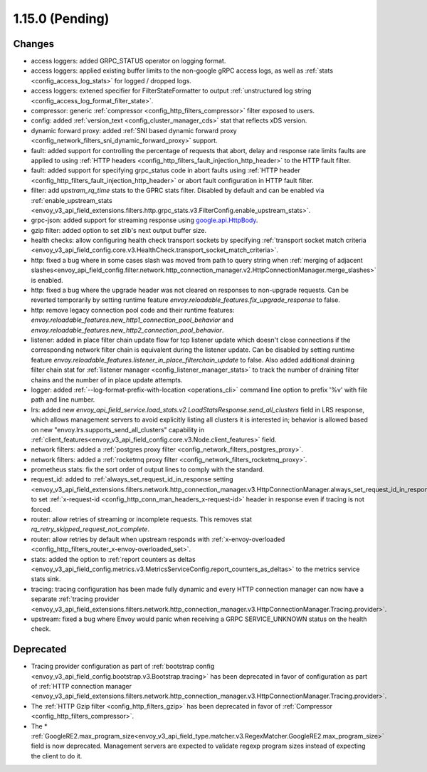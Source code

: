 1.15.0 (Pending)
================

Changes
-------

* access loggers: added GRPC_STATUS operator on logging format.
* access loggers: applied existing buffer limits to the non-google gRPC access logs, as well as :ref:`stats <config_access_log_stats>` for logged / dropped logs.
* access loggers: extened specifier for FilterStateFormatter to output :ref:`unstructured log string <config_access_log_format_filter_state>`.
* compressor: generic :ref:`compressor <config_http_filters_compressor>` filter exposed to users.
* config: added :ref:`version_text <config_cluster_manager_cds>` stat that reflects xDS version.
* dynamic forward proxy: added :ref:`SNI based dynamic forward proxy <config_network_filters_sni_dynamic_forward_proxy>` support.
* fault: added support for controlling the percentage of requests that abort, delay and response rate limits faults
  are applied to using :ref:`HTTP headers <config_http_filters_fault_injection_http_header>` to the HTTP fault filter.
* fault: added support for specifying grpc_status code in abort faults using
  :ref:`HTTP header <config_http_filters_fault_injection_http_header>` or abort fault configuration in HTTP fault filter.
* filter: add `upstram_rq_time` stats to the GPRC stats filter.
  Disabled by default and can be enabled via :ref:`enable_upstream_stats <envoy_v3_api_field_extensions.filters.http.grpc_stats.v3.FilterConfig.enable_upstream_stats>`.
* grpc-json: added support for streaming response using
  `google.api.HttpBody <https://github.com/googleapis/googleapis/blob/master/google/api/httpbody.proto>`_.
* gzip filter: added option to set zlib's next output buffer size.
* health checks: allow configuring health check transport sockets by specifying :ref:`transport socket match criteria <envoy_v3_api_field_config.core.v3.HealthCheck.transport_socket_match_criteria>`.
* http: fixed a bug where in some cases slash was moved from path to query string when :ref:`merging of adjacent slashes<envoy_api_field_config.filter.network.http_connection_manager.v2.HttpConnectionManager.merge_slashes>` is enabled.
* http: fixed a bug where the upgrade header was not cleared on responses to non-upgrade requests.
  Can be reverted temporarily by setting runtime feature `envoy.reloadable_features.fix_upgrade_response` to false.
* http: remove legacy connection pool code and their runtime features: `envoy.reloadable_features.new_http1_connection_pool_behavior` and
  `envoy.reloadable_features.new_http2_connection_pool_behavior`.
* listener: added in place filter chain update flow for tcp listener update which doesn't close connections if the corresponding network filter chain is equivalent during the listener update.
  Can be disabled by setting runtime feature `envoy.reloadable_features.listener_in_place_filterchain_update` to false.
  Also added additional draining filter chain stat for :ref:`listener manager <config_listener_manager_stats>` to track the number of draining filter chains and the number of in place update attempts.
* logger: added :ref:`--log-format-prefix-with-location <operations_cli>` command line option to prefix '%v' with file path and line number.
* lrs: added new *envoy_api_field_service.load_stats.v2.LoadStatsResponse.send_all_clusters* field
  in LRS response, which allows management servers to avoid explicitly listing all clusters it is
  interested in; behavior is allowed based on new "envoy.lrs.supports_send_all_clusters" capability
  in :ref:`client_features<envoy_v3_api_field_config.core.v3.Node.client_features>` field.
* network filters: added a :ref:`postgres proxy filter <config_network_filters_postgres_proxy>`.
* network filters: added a :ref:`rocketmq proxy filter <config_network_filters_rocketmq_proxy>`.
* prometheus stats: fix the sort order of output lines to comply with the standard.
* request_id: added to :ref:`always_set_request_id_in_response setting <envoy_v3_api_field_extensions.filters.network.http_connection_manager.v3.HttpConnectionManager.always_set_request_id_in_response>`
  to set :ref:`x-request-id <config_http_conn_man_headers_x-request-id>` header in response even if
  tracing is not forced.
* router: allow retries of streaming or incomplete requests. This removes stat `rq_retry_skipped_request_not_complete`.
* router: allow retries by default when upstream responds with :ref:`x-envoy-overloaded <config_http_filters_router_x-envoy-overloaded_set>`.
* stats: added the option to :ref:`report counters as deltas <envoy_v3_api_field_config.metrics.v3.MetricsServiceConfig.report_counters_as_deltas>` to the metrics service stats sink.
* tracing: tracing configuration has been made fully dynamic and every HTTP connection manager
  can now have a separate :ref:`tracing provider <envoy_v3_api_field_extensions.filters.network.http_connection_manager.v3.HttpConnectionManager.Tracing.provider>`.
* upstream: fixed a bug where Envoy would panic when receiving a GRPC SERVICE_UNKNOWN status on the health check.

Deprecated
----------

* Tracing provider configuration as part of :ref:`bootstrap config <envoy_v3_api_field_config.bootstrap.v3.Bootstrap.tracing>`
  has been deprecated in favor of configuration as part of :ref:`HTTP connection manager
  <envoy_v3_api_field_extensions.filters.network.http_connection_manager.v3.HttpConnectionManager.Tracing.provider>`.
* The :ref:`HTTP Gzip filter <config_http_filters_gzip>` has been deprecated in favor of
  :ref:`Compressor <config_http_filters_compressor>`.
* The * :ref:`GoogleRE2.max_program_size<envoy_v3_api_field_type.matcher.v3.RegexMatcher.GoogleRE2.max_program_size>`
  field is now deprecated. Management servers are expected to validate regexp program sizes
  instead of expecting the client to do it.
